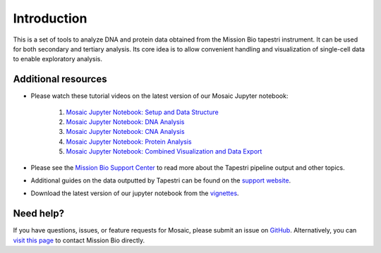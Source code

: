 .. _introduction:

Introduction
============

This is a set of tools to analyze DNA and protein data obtained from the Mission Bio tapestri instrument.
It can be used for both secondary and tertiary analysis. Its core idea is to allow convenient handling
and visualization of single-cell data to enable exploratory analysis.


Additional resources
--------------------
- Please watch these tutorial videos on the latest version of our Mosaic Jupyter notebook:

    1. `Mosaic Jupyter Notebook: Setup and Data Structure <https://support.missionbio.com/hc/en-us/articles/7265876187159-Mosaic-Jupyter-Notebook-Setup-and-Data-Structure>`_
    2. `Mosaic Jupyter Notebook: DNA Analysis <https://support.missionbio.com/hc/en-us/articles/7266064694935-Mosaic-Jupyter-Notebook-DNA-Analysis>`_
    3. `Mosaic Jupyter Notebook: CNA Analysis <https://support.missionbio.com/hc/en-us/articles/7266094967063-Mosaic-Jupyter-Notebook-CNV-Analysis>`_
    4. `Mosaic Jupyter Notebook: Protein Analysis <https://support.missionbio.com/hc/en-us/articles/7266095723671-Mosaic-Jupyter-Notebook-Protein-Analysis>`_
    5. `Mosaic Jupyter Notebook: Combined Visualization and Data Export <https://support.missionbio.com/hc/en-us/articles/7266068900503-Mosaic-Jupyter-Notebook-Combined-Visualization-and-Data-Export>`_

- Please see the `Mission Bio Support Center <https://support.missionbio.com/hc/>`_ to read more about the Tapestri pipeline output and other topics.
- Additional guides on the data outputted by Tapestri can be found on the `support website <https://support.missionbio.com/hc/en-us/articles/360053187154>`_.
- Download the latest version of our jupyter notebook from the `vignettes <https://missionbio.github.io/mosaic/_sources/notebooks/analysis-walkthrough.ipynb>`_.


Need help?
----------
If you have questions, issues, or feature requests for Mosaic, please submit an issue on `GitHub <https://github.com/MissionBio/mosaic/issues>`_.
Alternatively, you can `visit this page <https://support.missionbio.com/hc/en-us/articles/360042252374-Need-Technical-Support->`_
to contact Mission Bio directly.
